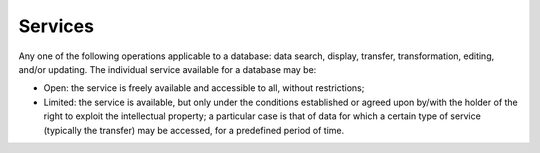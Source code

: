 Services
========

Any one of the following operations applicable to a database: data
search, display, transfer, transformation, editing, and/or updating. The
individual service available for a database may be:

-  Open: the service is freely available and accessible to all, without
   restrictions;

-  Limited: the service is available, but only under the conditions
   established or agreed upon by/with the holder of the right to exploit
   the intellectual property; a particular case is that of data for
   which a certain type of service (typically the transfer) may be
   accessed, for a predefined period of time.
